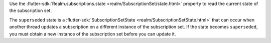 Use the :flutter-sdk:`Realm.subscriptions.state <realm/SubscriptionSet/state.html>`
property to read the current state of the subscription set.

The ``superseded`` state is a :flutter-sdk:`SubscriptionSetState
<realm/SubscriptionSetState.html>` that can occur when another thread updates a
subscription on a different instance of the subscription set. If the state
becomes ``superseded``, you must obtain a new instance of the subscription set
before you can update it.

